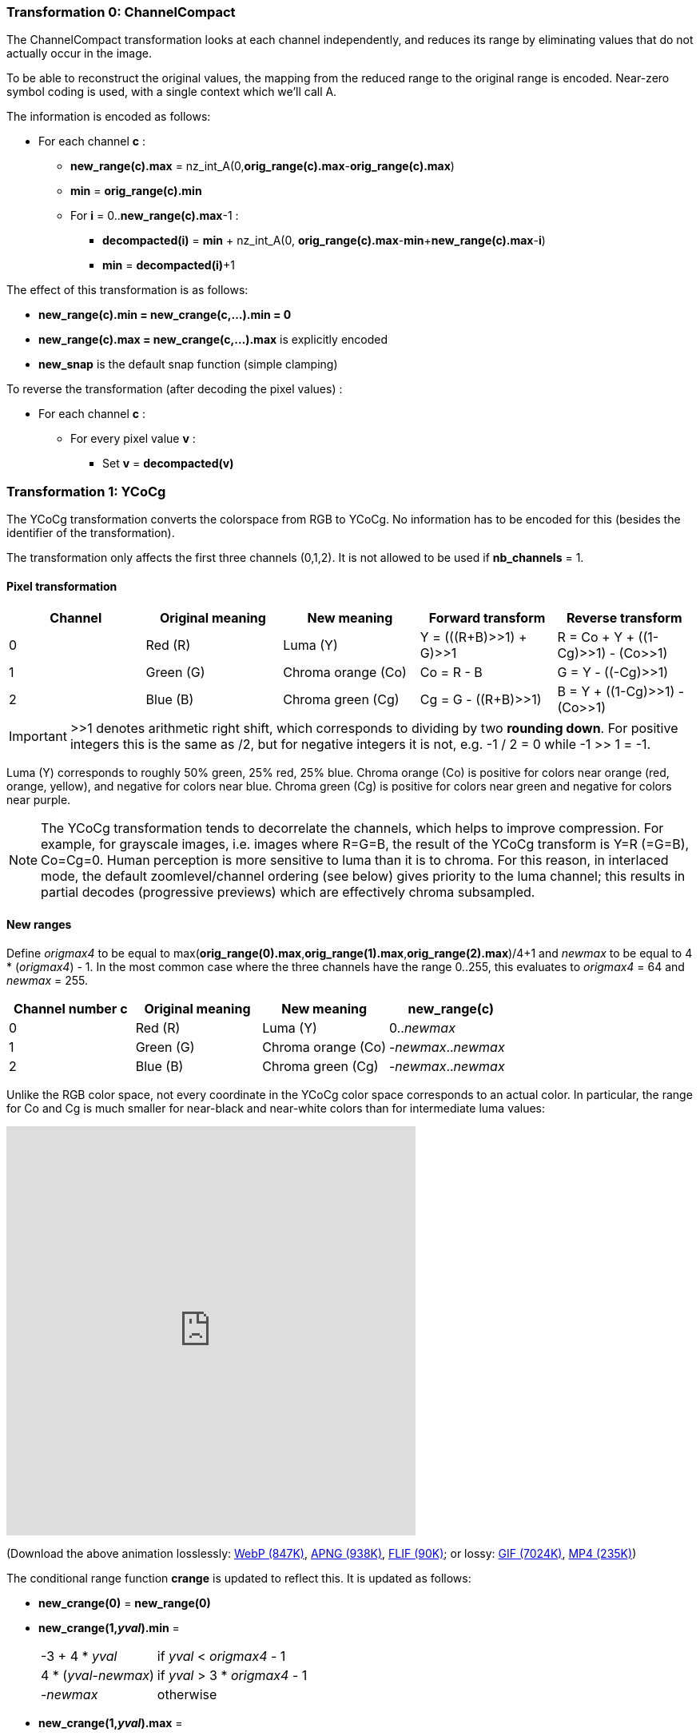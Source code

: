 
=== Transformation 0: ChannelCompact

The ChannelCompact transformation looks at each channel independently, and reduces its range
by eliminating values that do not actually occur in the image.

To be able to reconstruct the original values, the mapping from the reduced range to the original
range is encoded. Near-zero symbol coding is used, with a single context which we'll call A.

The information is encoded as follows:

* For each channel **c** :
** **new_range(c).max** = nz_int_A(0,**orig_range(c).max**-**orig_range(c).max**)
** **min** = **orig_range(c).min**
** For **i** = 0..**new_range(c).max**-1 :
*** **decompacted(i)** = **min** + nz_int_A(0, **orig_range(c).max**-**min**+**new_range(c).max**-**i**)
*** **min** = **decompacted(i)**+1

The effect of this transformation is as follows:

* **new_range(c).min = new_crange(c,...).min = 0**
* **new_range(c).max = new_crange(c,...).max** is explicitly encoded
* **new_snap** is the default snap function (simple clamping)

To reverse the transformation (after decoding the pixel values) :

* For each channel **c** :
** For every pixel value **v** :
*** Set **v** = **decompacted(v)**



=== Transformation 1: YCoCg

The YCoCg transformation converts the colorspace from RGB to YCoCg.
No information has to be encoded for this (besides the identifier of the transformation).

The transformation only affects the first three channels (0,1,2).
It is not allowed to be used if **nb_channels** = 1.


==== Pixel transformation

|===
| Channel  | Original meaning | New meaning        | Forward transform        | Reverse transform

| 0        | Red \(R)         | Luma (Y)           | Y = (((R+B)>>1) + G)>>1  | R = Co + Y + ((1-Cg)>>1) - (Co>>1)
| 1        | Green (G)        | Chroma orange (Co) | Co = R - B               | G = Y - ((-Cg)>>1)
| 2        | Blue (B)         | Chroma green (Cg)  | Cg = G - ((R+B)>>1)      | B = Y + ((1-Cg)>>1) - (Co>>1)
|===

IMPORTANT: >>1 denotes arithmetic right shift, which corresponds to dividing by two *rounding down*.
For positive integers this is the same as /2, but for negative integers it is not, e.g. -1 / 2 = 0 while -1 >> 1 = -1.

Luma (Y) corresponds to roughly 50% green, 25% red, 25% blue. Chroma orange (Co) is positive for colors near orange (red, orange, yellow),
and negative for colors near blue. Chroma green (Cg) is positive for colors near green and negative for colors near purple.

NOTE: The YCoCg transformation tends to decorrelate the channels, which helps to improve compression.
For example, for grayscale images, i.e. images where R=G=B, the result of the YCoCg transform is Y=R (=G=B), Co=Cg=0.
Human perception is more sensitive to luma than it is to chroma. For this reason, in interlaced mode,
the default zoomlevel/channel ordering (see below) gives priority to the luma channel; this results in
partial decodes (progressive previews) which are effectively chroma subsampled.


==== New ranges

Define _origmax4_ to be equal to max(**orig_range(0).max**,**orig_range(1).max**,**orig_range(2).max**)/4+1
and _newmax_ to be equal to 4 * (_origmax4_) - 1.
In the most common case where the three channels have the range 0..255, this evaluates to _origmax4_ = 64 and _newmax_ = 255.

|===
| Channel number **c** | Original meaning | New meaning        | **new_range(c)**

| 0                    | Red \(R)         | Luma (Y)           | 0.._newmax_
| 1                    | Green (G)        | Chroma orange (Co) | -_newmax_.._newmax_
| 2                    | Blue (B)         | Chroma green (Cg)  | -_newmax_.._newmax_
|===


Unlike the RGB color space, not every coordinate in the YCoCg color space corresponds
to an actual color. In particular, the range for Co and Cg is much smaller for near-black and
near-white colors than for intermediate luma values:

video::-v-xoKZBnhI[youtube,opts="modest",width=512,height=512]
(Download the above animation losslessly:
link:illustrations/YCoCg.webp[WebP (847K)],
link:illustrations/YCoCg.apng[APNG (938K)],
link:illustrations/YCoCg.flif[FLIF (90K)];
or lossy:
link:illustrations/YCoCg.gif[GIF (7024K)],
link:illustrations/YCoCg.mp4[MP4 (235K)])


The conditional range function **crange** is updated to reflect this.
It is updated as follows:

* **new_crange(0)** = **new_range(0)**
* **new_crange(1,_yval_).min** =
[horizontal]
 -3 + 4 * _yval_        :: if _yval_ < _origmax4_ - 1
 4 * (_yval_-_newmax_)  :: if _yval_ > 3 * _origmax4_ - 1
 -_newmax_              :: otherwise
* **new_crange(1,_yval_).max** =
[horizontal]
 3 + 4 * _yval_         :: if _yval_ < _origmax4_ - 1
 4 * (_newmax_-_yval_)  :: if _yval_ > 3 * _origmax4_ - 1
 _newmax_               :: otherwise
* **new_crange(2,_yval_,_coval_).min** =
[horizontal]
 -2 - 2 * _yval_        :: if _yval_ < _origmax4_ - 1
 -2 * (_newmax_-_yval_) + 2 * ((abs(_coval_)+1)/2)  :: if _yval_ > 3 * _origmax4_ - 1
 min(2 * _yval_ + 1, 2 * _newmax_ - 2 * _yval_ - 2 * ((abs(_coval_)+1)/2))      :: otherwise
* **new_crange(2,_yval_,_coval_).max** =
[horizontal]
 1 + 2 * _yval_ - 2 * (abs(_coval_)/2)        :: if _yval_ < _origmax4_ - 1
 2 * (_newmax_-_yval_)                        :: if _yval_ > 3 * _origmax4_ - 1
 min(2 * (_yval_- _newmax_), - 2 * _yval_ - 1 + 2* (abs(_coval_)/2))            :: otherwise


[discrete]
=== Transformation 2: reserved (unused)

Transformation identifier 2 is not used. It is reserved for future extensions that support transformations
to other color spaces like YCbCr.

=== Transformation 3: PermutePlanes

The PermutePlanes transformation reorders (permutes) the channels; optionally it also subtracts the values of the new channel 0
from the values of channels 1 and 2. This transformation is useful if for some reason the YCoCg transformation is not used:
it can e.g. be used to transform RGB to G (R-G) (B-G).

This transformation is not allowed to be used in conjunction with the YCoCg transformation; it is also not allowed to be used if **nb_channels** = 1. Also, if **alpha_zero** is true, then channel 3 (Alpha) is not allowed to be permuted to a different channel number.

There are two main reasons to do a channel reordering: better compression (the order matters for compression since the values of previously encoded channels are used in the MANIAC properties, see below), and better progressive previews (e.g. Green is perceptually more important than Red and Blue, so it makes sense to encode it first). Additionally, subtracting channel 0 from the other channels is a simple form of channel decorrelation; usually not as good as the YCoCg transformation though.

We denote the permutation used by PermutePlanes with **p**, where **p(nc)=oc** means that the new channel number **nc** corresponds to the old channel number **oc**.

Without subtraction, the forward transformation looks as follows:

|===
| Channel number **c** | Original pixel value | New pixel value (no Subtract) | **new_range(c)** (no Subtract)

| 0                    | _v~0~_         | _v~**p(0)**~_   | **range(p(0))**
| 1                    | _v~1~_         | _v~**p(1)**~_   | **range(p(1))**
| 2                    | _v~2~_         | _v~**p(2)**~_   | **range(p(2))**
| 3                    | _v~3~_         | _v~**p(3)**~_   | **range(p(3))**
|===

With subtraction, the forward transformation looks as follows:

|===
| Channel number **c** | Original pixel value | New pixel value (with Subtract) | **new_range(c)** (with Subtract)

| 0                    | _v~0~_         | _v~**p(0)**~_   | **range(p(0))**
| 1                    | _v~1~_         | _v~**p(1)**~_-_v~**p(0)**~_   | **range(p(1)).min**-**range(p(0)).max** to **range(p(1)).max**-**range(p(0)).min**

| 2                    | _v~2~_         | _v~**p(2)**~_-_v~**p(0)**~_   | **range(p(2)).min**-**range(p(0)).max** to **range(p(2)).max**-**range(p(0)).min**
| 3                    | _v~3~_         | _v~**p(3)**~_   | **range(perm(3))**
|===

The reverse transformation can easily be derived from this: given input values __(in~0~,in~1~,in~2~,in~3~)__, the output values are given by __out~**p(c)**~ = in~**c**~__ if there is no Subtract or **c** is 0 or 3, and by
__out~**p(c)**~ = in~**c**~ + in~0~__ if there is Subtract and **c** is 1 or 2.

To encode the parameters of this transformation, near-zero symbol coding is used, with a single context which we will call A.

|===
| Type | Description | Condition

| nz_int_A(0,1)
| Boolean: **Subtract**
|

| nz_int_A(0,**nb_channels**-1)
| **p(c)**
| repeat: **c** from 0 to **nb_channels**-1
|===

The decoder has to check that **p** actually describes a permutation, i.e. it is a bijection (no two input channels map to the same output channel).


=== Transformation 4: Bounds
=== Transformation 5: PaletteAlpha
=== Transformation 6: Palette
=== Transformation 7: ColorBuckets
[discrete]
=== Transformation 8: reserved (unused)
[discrete]
=== Transformation 9: reserved (unused)
=== Transformation 10: DuplicateFrame
=== Transformation 11: FrameShape
=== Transformation 12: FrameLookback
[discrete]
=== Transformation 13: reserved (unused)


